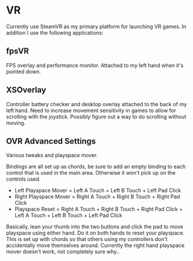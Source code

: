* VR

Currently use SteamVR as my primary platform for launching VR games.
In addition I use the following applications:

** fpsVR

FPS overlay and performance monitor. Attached to my left hand when it's pointed down.

** XSOverlay

Controller battery checker and desktop overlay attached to the back of my left hand.
Need to increase movement sensitivity in games to allow for scrolling with the joystick.
Possibly figure out a way to do scrolling without moving.

** OVR Advanced Settings

Various tweaks and playspace mover.

Bindings are all set up as chords, be sure to add an empty binding to each control that is used in the main area.
Otherwise it won't pick up on the controls used.

- Left Playspace Mover = Left A Touch + Left B Touch + Left Pad Click
- Right Playspace Mover = Right A Touch + Right B Touch + Right Pad Click
- Playspace Reset = Right A Touch + Right B Touch + Right Pad Click + Left A Touch + Left B Touch + Left Pad Click

Basically, lean your thumb into the two buttons and click the pad to move playspace using either hand.
Do it on both hands to reset your playspace.
This is set up with chords so that others using my controllers don't accidentally move themselves around.
Currently the right hand playspace mover doesn't work, not completely sure why..


